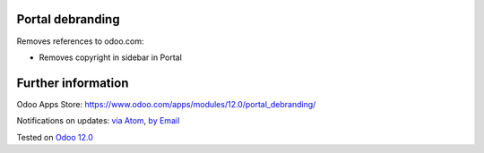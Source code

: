 .. image:: https://itpp.dev/images/infinity-readme.png
   :alt: Tested and maintained by IT Projects Labs
   :target: https://itpp.dev

Portal debranding
==================

Removes references to odoo.com:

* Removes copyright in sidebar in Portal

Further information
===================

Odoo Apps Store: https://www.odoo.com/apps/modules/12.0/portal_debranding/


Notifications on updates: `via Atom <https://github.com/itpp-labs/misc-addons/commits/12.0/portal_debranding.atom>`_, `by Email <https://blogtrottr.com/?subscribe=https://github.com/itpp-labs/misc-addons/commits/12.0/portal_debranding.atom>`_

Tested on `Odoo 12.0 <https://github.com/odoo/odoo/commit/2fb44a86819fc6a7a6507d120c79639e2e9f8a6b>`_
